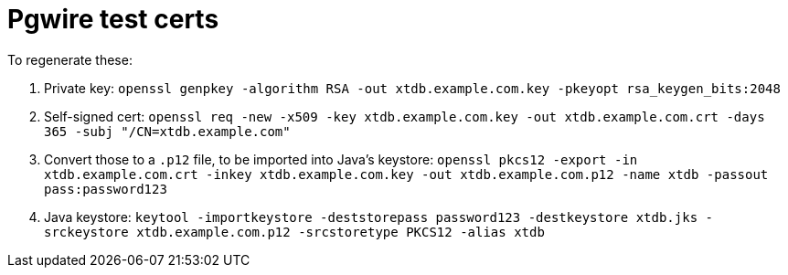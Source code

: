 = Pgwire test certs

To regenerate these:

1. Private key: `openssl genpkey -algorithm RSA -out xtdb.example.com.key -pkeyopt rsa_keygen_bits:2048`
2. Self-signed cert: `openssl req -new -x509 -key xtdb.example.com.key -out xtdb.example.com.crt -days 365 -subj "/CN=xtdb.example.com"`
3. Convert those to a `.p12` file, to be imported into Java's keystore: `openssl pkcs12 -export -in xtdb.example.com.crt -inkey xtdb.example.com.key -out xtdb.example.com.p12 -name xtdb -passout pass:password123`
4. Java keystore: `keytool -importkeystore -deststorepass password123 -destkeystore xtdb.jks -srckeystore xtdb.example.com.p12 -srcstoretype PKCS12 -alias xtdb`
